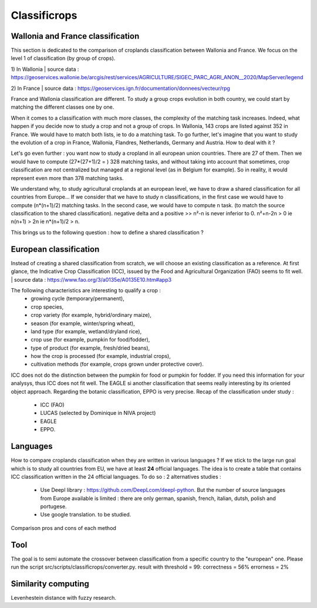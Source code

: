 Classificrops
==============

Wallonia and France classification
-----------------------------------
This section is dedicated to the comparison of croplands classification between Wallonia and France. We focus on the level 1 of classification (by group of crops). 

1) In Wallonia  
| source data : https://geoservices.wallonie.be/arcgis/rest/services/AGRICULTURE/SIGEC_PARC_AGRI_ANON__2020/MapServer/legend  

2) In France  
| source data : https://geoservices.ign.fr/documentation/donnees/vecteur/rpg  


.. csv-table:: Wallonia and France side by side
   :file: ../../data/comparison_WL_FR.csv
   :header-rows: 1
   :class: longtable
   :widths: 1,10,1,1,10


France and Wallonia classification are different. To study a group crops evolution in both country, we could start by matching the different classes one by one. 


When it comes to a classification with much more classes, the complexity of the matching task increases. Indeed, 
what happen if you decide now to study a crop and not a group of crops. In Wallonia, 143 crops are listed against 352 in France. We would have to match both lists, ie to do a matching task. 
To go further, let's imagine that you want to study the evolution of a crop in France, Wallonia, Flandres, Netherlands, Germany and Austria. How to deal with it ? 

Let's go even further : you want now to study a cropland in all european union countries. There are 27 of them. Then we would have to compute (27*(27+1)/2 = ) 328 matching tasks, 
and without taking into account that sometimes, crop classification are not centralized but managed at a regional level (as in Belgium for example). 
So in reality, it would represent even more than 378 matching tasks. 

We understand why, to study agricultural croplands at an european level, we have to draw a shared classification for all countries from Europe... If we consider that we have to study n classifications, 
in the first case we would have to compute (n*(n+1)/2) matching tasks. In the second case, we would have to compute n task. (to match the source classification to the shared classification).
negative delta and a positive >> n²-n is never inferior to 0. n²+n-2n > 0 ie n(n+1) > 2n ie n*(n+1)/2 > n.

This brings us to the following question : how to define a shared classification ? 

European classification
------------------------

Instead of creating a shared classification from scratch, we will choose an existing classification as a reference. 
At first glance, the Indicative Crop Classification (ICC), issued by the Food and Agricultural Organization (FAO) seems to fit well. 
| source data : https://www.fao.org/3/a0135e/A0135E10.htm#app3 

The following characteristics are interesting to qualify a crop : 
    - growing cycle (temporary/permanent), 
    - crop species, 
    - crop variety (for example, hybrid/ordinary maize), 
    - season (for example, winter/spring wheat), 
    - land type (for example, wetland/dryland rice), 
    - crop use (for example, pumpkin for food/fodder), 
    - type of product (for example, fresh/dried beans), 
    - how the crop is processed (for example, industrial crops), 
    - cultivation methods (for example, crops grown under protective cover).


ICC does not do the distinction between the pumpkin for food or pumpkin for fodder. If you need this information for your analysys, thus ICC does not fit well. 
The EAGLE si another classification that seems really interesting by its oriented object approach. 
Regarding the botanic classification, EPPO is very precise. 
Recap of the classification under study : 
    - ICC (FAO)
    - LUCAS (selected by Dominique in NIVA project)
    - EAGLE
    - EPPO.


Languages
----------
How to compare croplands classification when they are written in various languages ? If we stick to the large run goal which is to study all countries from EU, we have 
at least **24** official languages. 
The idea is to create a table that contains ICC classification written in the 24 official languages. 
To do so : 2 alternatives studies : 
    - Use Deepl library : https://github.com/DeepLcom/deepl-python. But the number of source languages from Europe available is limited : there are only german, spanish, french, italian, dutsh, polish and portugese.
    - Use google translation. to be studied.

Comparison pros and cons of each method


Tool
-----
The goal is to semi automate the crossover between classification from a specific country to the "european" one.
Please run the script src/scripts/classificrops/converter.py. 
result with threshold = 99: correctness = 56%
errorness = 2%

Similarity computing
---------------------
Levenhestein distance with fuzzy research. 
